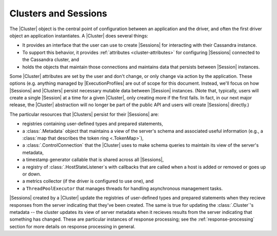 Clusters and Sessions
=====================

The |Cluster| object is the central point of configuration between an
application and the driver, and often the first driver object an application
instantiates.
A |Cluster| does several things:

- It provides an interface that the user can use to create |Sessions|
  for interacting with their Cassandra instance.
- To support this behavior, it provides :ref:`attributes <cluster-attributes>`
  for configuring |Sessions| connected to the Cassandra cluster, and
- holds the objects that maintain those connections and maintains data that
  persists between |Session| instances.

Some |Cluster| attributes are set by the user and don't change, or only change
via action by the application.
These options (e.g. anything managed by |ExecutionProfiles| are out of scope for this document.
Instead, we'll focus on how |Sessions| and |Clusters| persist necessary mutable
data between |Session| instances.
(Note that, typically, users will create a single |Session| at a time for a
given |Cluster|, only creating more if the first fails.
In fact, in our next major release, the |Cluster| abstraction will no longer be
part of the public API and users will create |Sessions| directly.)

The particular resources that |Clusters| persist for their |Sessions| are:

- registries containing user-defined types and prepared statements,
- a :class:`.Metadata` object that maintains a view of the server's schema
  and associated useful information (e.g., a :class:`map that describes the
  token ring <.TokenMap>`),
- a :class:`.ControlConnection` that the |Cluster| uses to make schema queries
  to maintain its view of the server's metadata,
- a timestamp generator callable that is shared across all |Sessions|,
- a registry of :class:`.HostStateListener`\ s with callbacks that are called
  when a host is added or removed or goes up or down.
- a metrics collector (if the driver is configured to use one), and
- a ``ThreadPoolExecutor`` that manages threads for handling asynchronous
  management tasks.

|Sessions| created by a |Cluster| update the registries of user-defined types
and prepared statements when they recieve responses from the server indicating
that they've been created.
The same is true for updating the :class:`.Cluster`\ 's metadata --
the cluster updates its view of server metadata when it recieves results from
the server indicating that something has changed.
These are particular instances of response processing; see the
:ref:`response-processing` section for more details on response processing in
general.


.. |Session| replace:: :class:`.Session`
.. |Sessions| replace:: :class:`.Session`\ s
.. |Cluster| replace:: :class:`.Cluster`
.. |Clusters| replace:: :class:`.Cluster`\ s
.. |ExecutionProfiles| replace:: :class:`.ExecutionProfile`\ s
